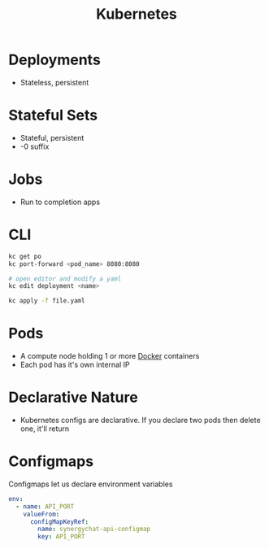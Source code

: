 :PROPERTIES:
:ID:       36bx9boy-3b57-48c0-afb7-91ee8bfea755
:END:
#+title: Kubernetes

* Deployments

- Stateless, persistent

* Stateful Sets

- Stateful, persistent
- -0 suffix

* Jobs

- Run to completion apps

* CLI

  #+BEGIN_SRC sh
kc get po
kc port-forward <pod_name> 8080:8080

# open editor and modify a yaml
kc edit deployment <name>

kc apply -f file.yaml
  #+END_SRC

* Pods

  - A compute node holding 1 or more [[id:ECDA3B80-9669-4548-B400-1917351F46F0][Docker]] containers
  - Each pod has it's own internal IP

* Declarative Nature

  - Kubernetes configs are declarative. If you declare two pods then delete one, it'll return

* Configmaps

  Configmaps let us declare environment variables

  #+BEGIN_SRC yaml
env:
  - name: API_PORT
    valueFrom:
      configMapKeyRef:
        name: synergychat-api-configmap
        key: API_PORT
  #+END_SRC
